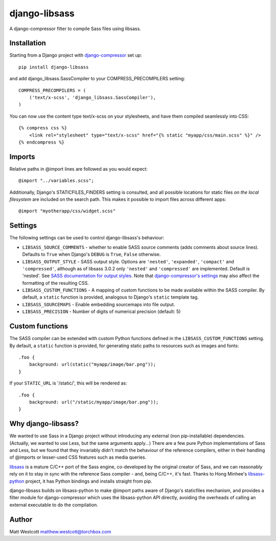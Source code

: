 django-libsass
==============

A django-compressor filter to compile Sass files using libsass.

Installation
~~~~~~~~~~~~

Starting from a Django project with `django-compressor <https://github.com/django-compressor/django-compressor/>`_ set up::

 pip install django-libsass

and add django_libsass.SassCompiler to your COMPRESS_PRECOMPILERS setting::

 COMPRESS_PRECOMPILERS = (
     ('text/x-scss', 'django_libsass.SassCompiler'),
 )

You can now use the content type text/x-scss on your stylesheets, and have them
compiled seamlessly into CSS::

 {% compress css %}
     <link rel="stylesheet" type="text/x-scss" href="{% static "myapp/css/main.scss" %}" />
 {% endcompress %}


Imports
~~~~~~~

Relative paths in @import lines are followed as you would expect::

 @import "../variables.scss";

Additionally, Django's STATICFILES_FINDERS setting is consulted, and all possible locations
for static files *on the local filesystem* are included on the search path. This makes it
possible to import files across different apps::

 @import "myotherapp/css/widget.scss"


Settings
~~~~~~~~

The following settings can be used to control django-libsass's behaviour:

* ``LIBSASS_SOURCE_COMMENTS`` - whether to enable SASS source comments (adds comments about source lines). Defaults to ``True`` when Django's ``DEBUG`` is ``True``, ``False`` otherwise.
* ``LIBSASS_OUTPUT_STYLE`` - SASS output style. Options are ``'nested'``, ``'expanded'``, ``'compact'`` and ``'compressed'``, although as of libsass 3.0.2 only ``'nested'`` and ``'compressed'`` are implemented. Default is 'nested'. See `SASS documentation for output styles <http://sass-lang.com/documentation/file.SASS_REFERENCE.html#output_style>`_. Note that `django-compressor's settings <http://django-compressor.readthedocs.org/en/latest/settings/>`_ may also affect the formatting of the resulting CSS.
* ``LIBSASS_CUSTOM_FUNCTIONS`` - A mapping of custom functions to be made available within the SASS compiler. By default, a ``static`` function is provided, analogous to Django's ``static`` template tag.
* ``LIBSASS_SOURCEMAPS`` - Enable embedding sourcemaps into file output.
* ``LIBSASS_PRECISION`` - Number of digits of numerical precision (default: 5)

Custom functions
~~~~~~~~~~~~~~~~

The SASS compiler can be extended with custom Python functions defined in the ``LIBSASS_CUSTOM_FUNCTIONS`` setting. By default, a ``static`` function is provided, for generating static paths to resources such as images and fonts::

    .foo {
        background: url(static("myapp/image/bar.png"));
    }

If your ``STATIC_URL`` is '/static/', this will be rendered as::

    .foo {
        background: url("/static/myapp/image/bar.png"));
    }

Why django-libsass?
~~~~~~~~~~~~~~~~~~~

We wanted to use Sass in a Django project without introducing any external (non pip-installable)
dependencies. (Actually, we wanted to use Less, but the same arguments apply...) There are a few
pure Python implementations of Sass and Less, but we found that they invariably didn't match the
behaviour of the reference compilers, either in their handling of @imports or lesser-used CSS
features such as media queries.

`libsass <http://libsass.org/>`_ is a mature C/C++ port of the Sass engine, co-developed by the
original creator of Sass, and we can reasonably rely on it to stay in sync with the reference
Sass compiler - and, being C/C++, it's fast. Thanks to Hong Minhee's
`libsass-python <https://github.com/dahlia/libsass-python>`_ project, it has Python bindings and
installs straight from pip.

django-libsass builds on libsass-python to make @import paths aware of Django's staticfiles
mechanism, and provides a filter module for django-compressor which uses the libsass-python API
directly, avoiding the overheads of calling an external executable to do the compilation.

Author
~~~~~~

Matt Westcott matthew.westcott@torchbox.com


